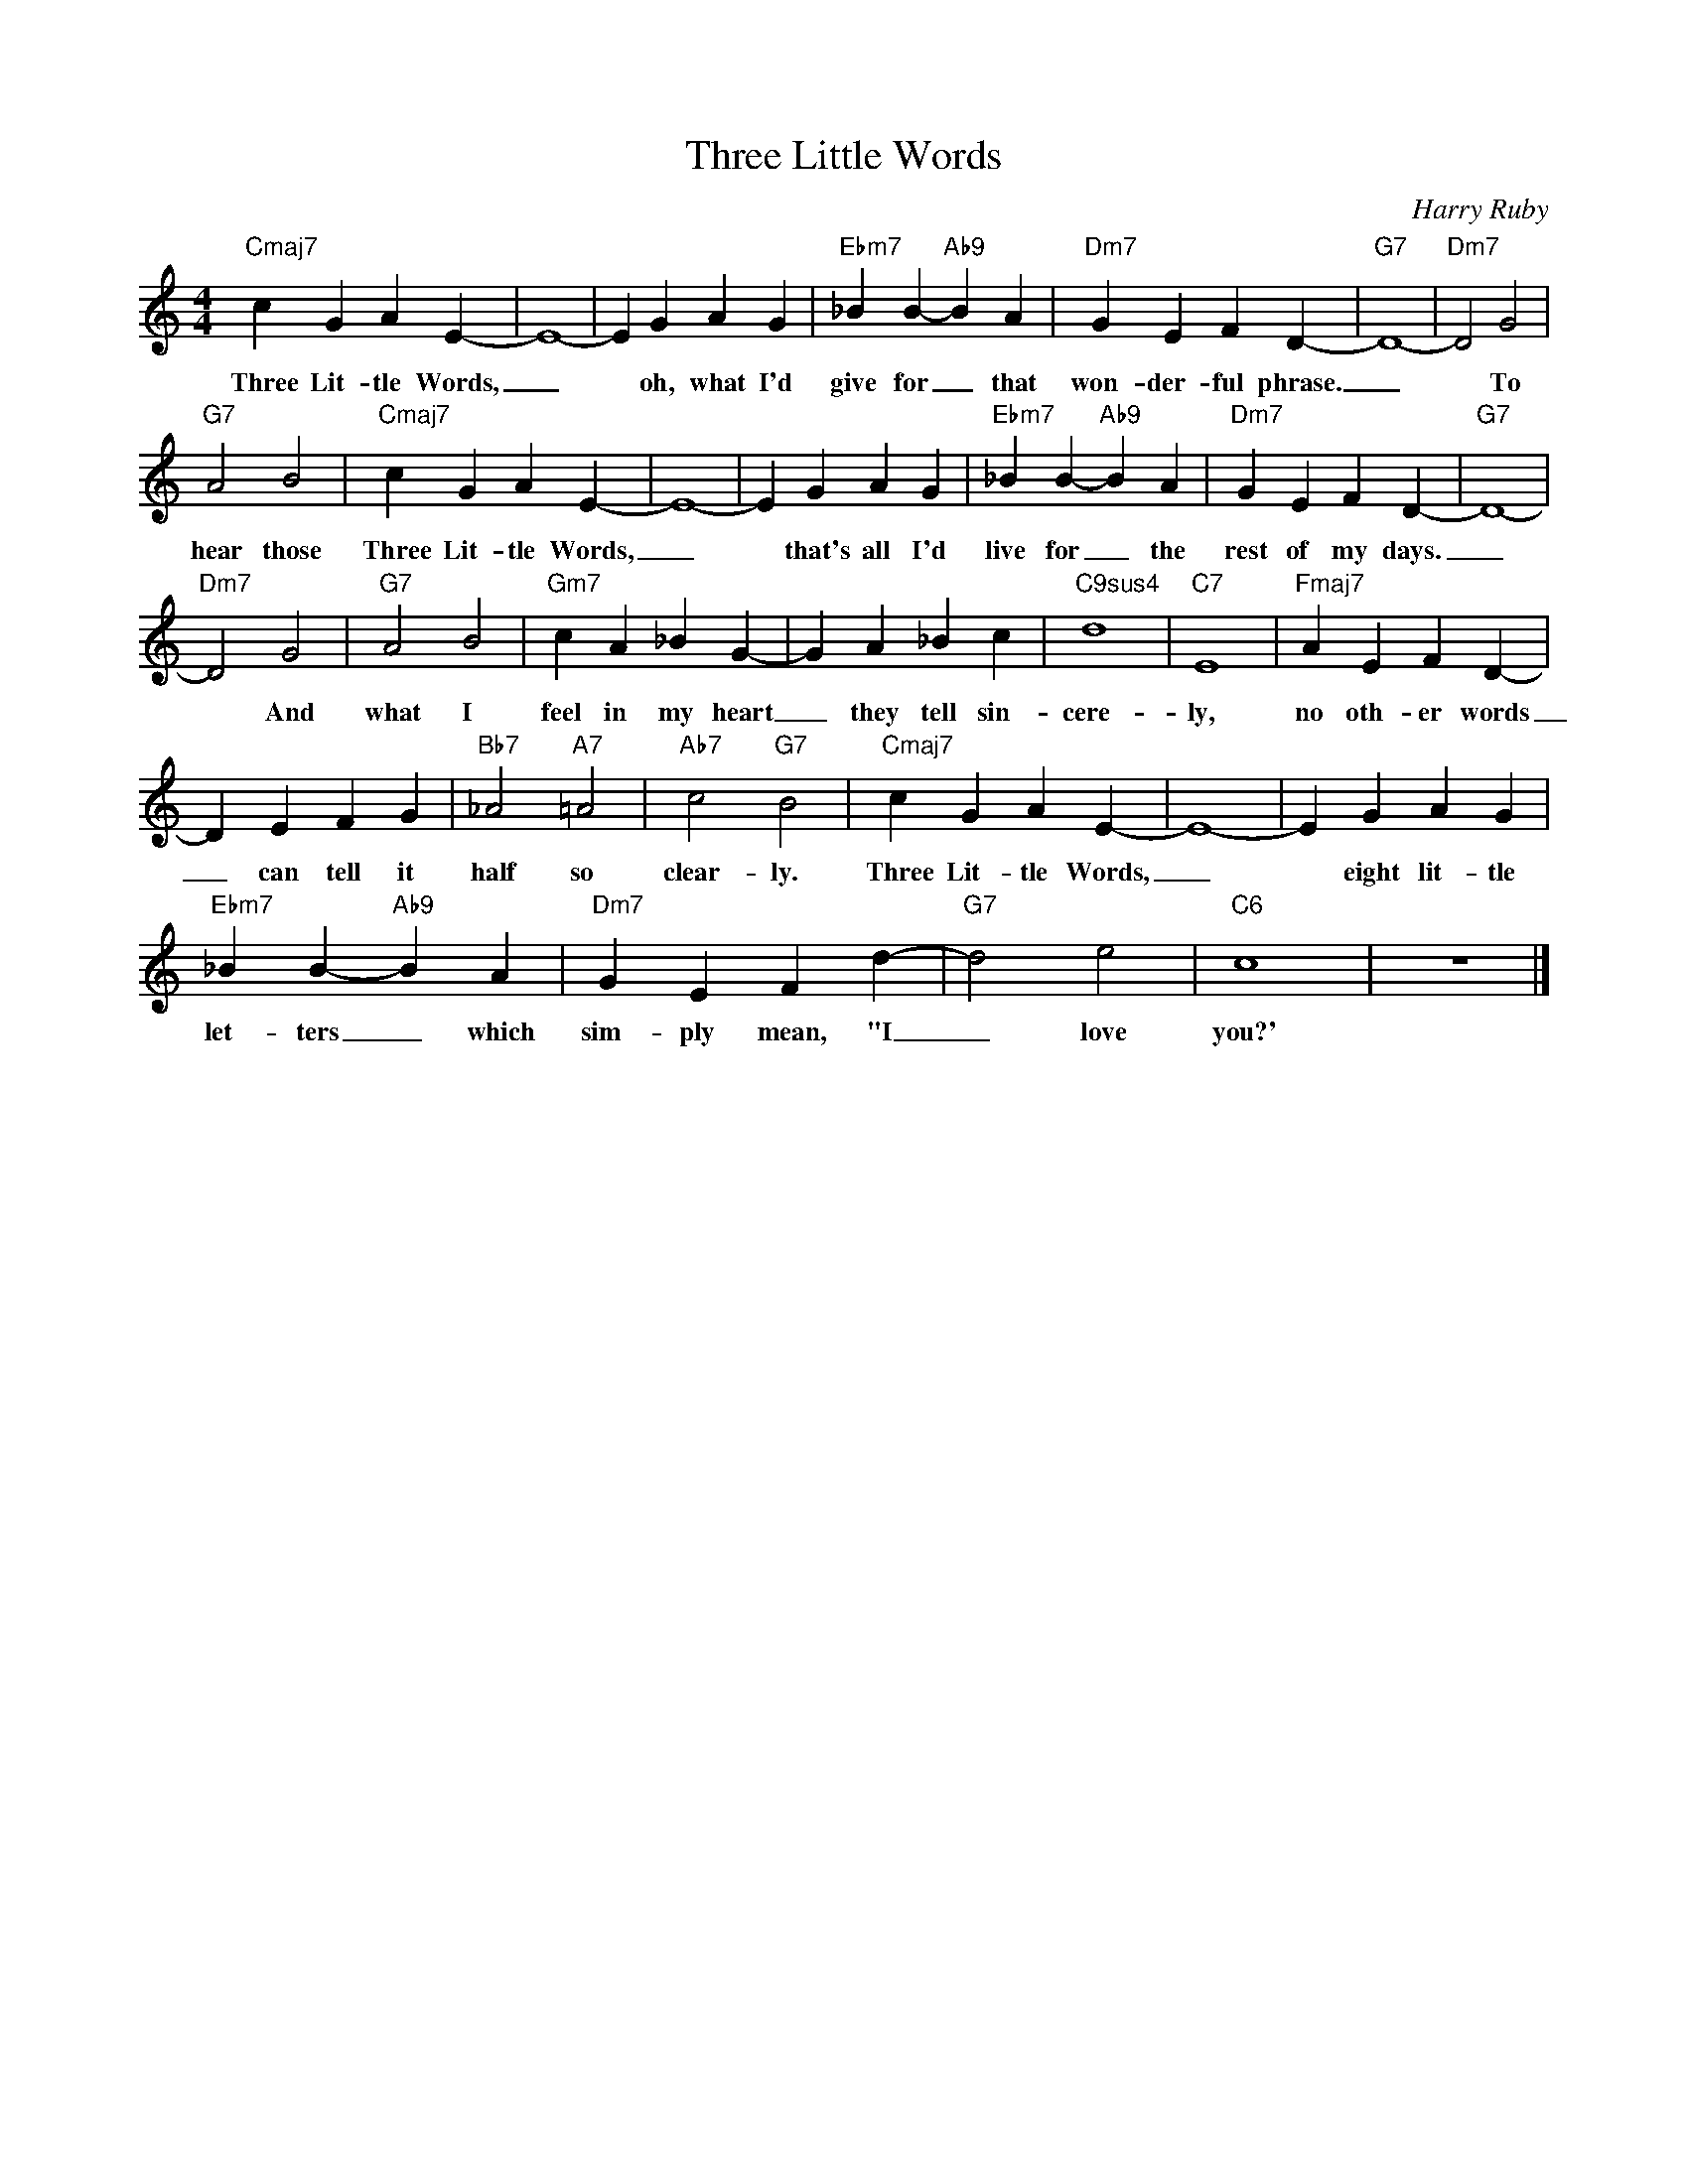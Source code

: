 X:1
T:Three Little Words
C:Harry Ruby
Z:All Rights Reserved
L:1/4
M:4/4
K:C
V:1 treble 
%%MIDI program 0
V:1
"Cmaj7" c G A E- | E4- | E G A G |"Ebm7" _B B-"Ab9" B A |"Dm7" G E F D- |"G7" D4- |"Dm7" D2 G2 | %7
w: Three Lit- tle Words,|_|* oh, what I'd|give for _ that|won- der- ful phrase.|_|* To|
"G7" A2 B2 |"Cmaj7" c G A E- | E4- | E G A G |"Ebm7" _B B-"Ab9" B A |"Dm7" G E F D- |"G7" D4- | %14
w: hear those|Three Lit- tle Words,|_|* that's all I'd|live for _ the|rest of my days.|_|
"Dm7" D2 G2 |"G7" A2 B2 |"Gm7" c A _B G- | G A _B c |"C9sus4" d4 |"C7" E4 |"Fmaj7" A E F D- | %21
w: * And|what I|feel in my heart|_ they tell sin-|cere-|ly,|no oth- er words|
 D E F G |"Bb7" _A2"A7" =A2 |"Ab7" c2"G7" B2 |"Cmaj7" c G A E- | E4- | E G A G | %27
w: _ can tell it|half so|clear- ly.|Three Lit- tle Words,|_|* eight lit- tle|
"Ebm7" _B B-"Ab9" B A |"Dm7" G E F d- |"G7" d2 e2 |"C6" c4 | z4 |] %32
w: let- ters _ which|sim- ply mean, "I|_ love|you?'||

